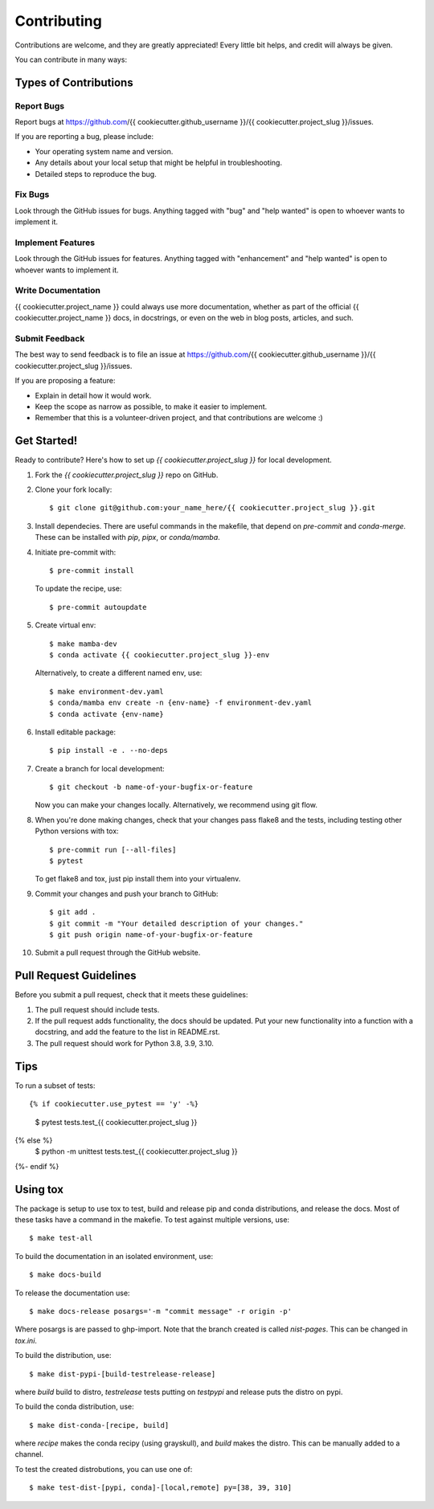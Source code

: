 .. highlight:: shell

============
Contributing
============

Contributions are welcome, and they are greatly appreciated! Every little bit
helps, and credit will always be given.

You can contribute in many ways:

Types of Contributions
----------------------

Report Bugs
~~~~~~~~~~~

Report bugs at https://github.com/{{ cookiecutter.github_username }}/{{ cookiecutter.project_slug }}/issues.

If you are reporting a bug, please include:

* Your operating system name and version.
* Any details about your local setup that might be helpful in troubleshooting.
* Detailed steps to reproduce the bug.

Fix Bugs
~~~~~~~~

Look through the GitHub issues for bugs. Anything tagged with "bug" and "help
wanted" is open to whoever wants to implement it.

Implement Features
~~~~~~~~~~~~~~~~~~

Look through the GitHub issues for features. Anything tagged with "enhancement"
and "help wanted" is open to whoever wants to implement it.

Write Documentation
~~~~~~~~~~~~~~~~~~~

{{ cookiecutter.project_name }} could always use more documentation, whether as part of the
official {{ cookiecutter.project_name }} docs, in docstrings, or even on the web in blog posts,
articles, and such.

Submit Feedback
~~~~~~~~~~~~~~~

The best way to send feedback is to file an issue at https://github.com/{{ cookiecutter.github_username }}/{{ cookiecutter.project_slug }}/issues.

If you are proposing a feature:

* Explain in detail how it would work.
* Keep the scope as narrow as possible, to make it easier to implement.
* Remember that this is a volunteer-driven project, and that contributions
  are welcome :)

Get Started!
------------

Ready to contribute? Here's how to set up `{{ cookiecutter.project_slug }}` for local development.

1. Fork the `{{ cookiecutter.project_slug }}` repo on GitHub.
2. Clone your fork locally::

    $ git clone git@github.com:your_name_here/{{ cookiecutter.project_slug }}.git


3. Install dependecies.  There are useful commands in the makefile, that depend on
   `pre-commit` and `conda-merge`.  These can be installed with `pip`, `pipx`, or `conda/mamba`.

4. Initiate pre-commit with::

     $ pre-commit install

   To update the recipe, use::

     $ pre-commit autoupdate

5. Create virtual env::

     $ make mamba-dev
     $ conda activate {{ cookiecutter.project_slug }}-env

   Alternatively, to create a different named env, use::

     $ make environment-dev.yaml
     $ conda/mamba env create -n {env-name} -f environment-dev.yaml
     $ conda activate {env-name}



6. Install editable package::

     $ pip install -e . --no-deps


7. Create a branch for local development::

    $ git checkout -b name-of-your-bugfix-or-feature

   Now you can make your changes locally.  Alternatively, we recommend using git flow.



8. When you're done making changes, check that your changes pass flake8 and the
   tests, including testing other Python versions with tox::

     $ pre-commit run [--all-files]
     $ pytest

   To get flake8 and tox, just pip install them into your virtualenv.


9. Commit your changes and push your branch to GitHub::

    $ git add .
    $ git commit -m "Your detailed description of your changes."
    $ git push origin name-of-your-bugfix-or-feature

10. Submit a pull request through the GitHub website.

Pull Request Guidelines
-----------------------

Before you submit a pull request, check that it meets these guidelines:

1. The pull request should include tests.
2. If the pull request adds functionality, the docs should be updated. Put
   your new functionality into a function with a docstring, and add the
   feature to the list in README.rst.
3. The pull request should work for Python 3.8, 3.9, 3.10.

Tips
----

To run a subset of tests::

{% if cookiecutter.use_pytest == 'y' -%}
    $ pytest tests.test_{{ cookiecutter.project_slug }}
{% else %}
    $ python -m unittest tests.test_{{ cookiecutter.project_slug }}
{%- endif %}


Using tox
---------

The package is setup to use tox to test, build and release pip and conda distributions, and release the docs.  Most of these tasks have a command in the makefie.  To test against multiple versions, use::

  $ make test-all

To build the documentation in an isolated environment, use::

  $ make docs-build

To release the documentation use::

  $ make docs-release posargs='-m "commit message" -r origin -p'

Where posargs is are passed to ghp-import.  Note that the branch created is called `nist-pages`.  This can be changed in `tox.ini`.

To build the distribution, use::

  $ make dist-pypi-[build-testrelease-release]

where `build` build to distro, `testrelease` tests putting on `testpypi` and release puts the distro on pypi.

To build the conda distribution, use::

  $ make dist-conda-[recipe, build]

where `recipe` makes the conda recipy (using grayskull), and `build` makes the distro.  This can be manually added to a channel.

To test the created distrobutions, you can use one of::

  $ make test-dist-[pypi, conda]-[local,remote] py=[38, 39, 310]
